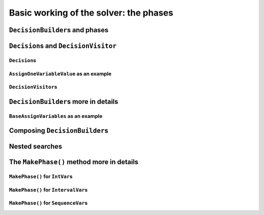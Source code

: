 ..  _basic_working_phases:

Basic working of the solver: the phases
-----------------------------------------------------

..  only:: draft

    To better understand how phases and ``DecisionBuilder``\s work, we will implement our own ``DecisionBuilder``.

..  _decision_builders_and_phases:

``DecisionBuilder``\s and phases
^^^^^^^^^^^^^^^^^^^^^^^^^^^^^^^^^^


..  _decisions:

``Decision``\s and ``DecisionVisitor``
^^^^^^^^^^^^^^^^^^^^^^^^^^^^^^^^^^^^^^^^^^

``Decision``\s
"""""""""""""""""""

..  only:: draft

    The ``Decision`` class is responsible to tell the solver what to do on left branches (thought the ``Apply()``
    method)
    and the right branch (through the ``Refute()`` method). A ``Decision`` object is returned by a ``DecisionBuilder``.
    
    Several ``Decision`` classes have already been implemented an can serve as a model. You can specialize a 
    ``Decision`` for ``IntVar``\s, ``IntervalVar``\s or ``SequenceVar``\s [#decision_specialized]_.
    
    ..  [#decision_specialized] If you want to try more esoteric combinations (like mixing variables types) it's up to
        you but we strongly advise you to keep different types of variables separated and to combine different phases.



``AssignOneVariableValue`` as an example
"""""""""""""""""""""""""""""""""""""""""""

..  only:: draft
        
    The most obvious ``Decision`` class for ``IntVar``\s is probably ``AssignOneVariableValue`` which assigns 
    a value to a variable in the left branch and forbids this assignment in the right branch.
    
    The constructor takes the variable to branch on and the value to assign to it:
    
    ..  code-block:: c++
    
        AssignOneVariableValue(IntVar* const v, int64 val)
          : var_(v), value_(val) {
        }
    
    ``var_`` and ``value_`` are local ``private`` copies of the variable and the value.
    
    The ``Apply()`` and ``Refute()`` methods are straithforward:
    
    ..  code-block:: c++
    
        void Apply(Solver* const s) {
          var_->SetValue(value_);
        }
    
        void Refute(Solver* const s) {
          var_->RemoveValue(value_);
        }    

``DecisionVisitor``\s
"""""""""""""""""""""""""""

..  only:: draft

    ..  code-block:: c++
    
        class DecisionVisitor : public BaseObject {
         public:
          DecisionVisitor() {}
          virtual ~DecisionVisitor() {}
          virtual void VisitSetVariableValue(IntVar* const var, int64 value);
          virtual void VisitSplitVariableDomain(IntVar* const var,
                                                int64 value,
                                                bool start_with_lower_half);
          virtual void VisitScheduleOrPostpone(IntervalVar* const var, int64 est);
          virtual void VisitRankFirstInterval(SequenceVar* const sequence, int index);
          virtual void VisitRankLastInterval(SequenceVar* const sequence, int index);
          virtual void VisitUnknownDecision();

         private:
          DISALLOW_COPY_AND_ASSIGN(DecisionVisitor);
        };





``DecisionBuilder``\s more in details
^^^^^^^^^^^^^^^^^^^^^^^^^^^^^^^^^^^^^^^^^^^

..  only:: draft


``BaseAssignVariables`` as an example
""""""""""""""""""""""""""""""""""""""""""

..  only:: draft

    An example of a basic ``DecisionBuilder`` is the ``BaseAssignVariables`` class who assigns variables one by one.
    Actually, it is flexible enough to also split one variable's domain in two.


Composing ``DecisionBuilder``\s
^^^^^^^^^^^^^^^^^^^^^^^^^^^^^^^^

..  only:: draft

..  _nested_searches:

Nested searches
^^^^^^^^^^^^^^^^^^^^^^^^^^^^^^^^

..  only:: draft

    MakeSolveOnce

    MakeNestedOptimize





The ``MakePhase()`` method more in details
^^^^^^^^^^^^^^^^^^^^^^^^^^^^^^^^^^^^^^^^^^

..  only:: draft

``MakePhase()`` for ``IntVar``\s
""""""""""""""""""""""""""""""""""""""

..  only:: draft

``MakePhase()`` for ``IntervalVar``\s
""""""""""""""""""""""""""""""""""""""


``MakePhase()`` for ``SequenceVar``\s
""""""""""""""""""""""""""""""""""""""

..  only:: draft

    Something
 
..  only:: final 

    ..  raw:: html
    
        <br><br><br><br><br><br><br><br><br><br><br><br><br><br><br><br><br><br><br><br><br><br><br><br><br><br><br>
        <br><br><br><br><br><br><br><br><br><br><br><br><br><br><br><br><br><br><br><br><br><br><br><br><br><br><br>
    
    





